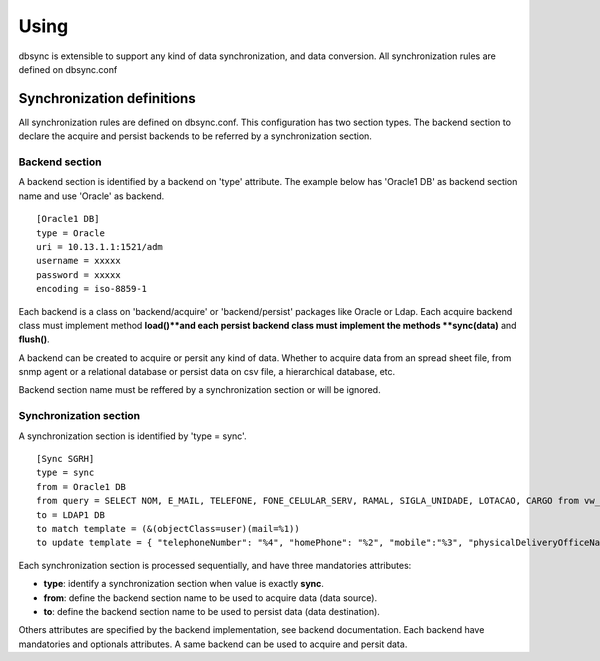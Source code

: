 
*****
Using
*****

dbsync is extensible to support any kind of data synchronization,
and data conversion. All synchronization rules are defined on dbsync.conf 

Synchronization definitions
===========================

All synchronization rules are defined on dbsync.conf. This configuration has
two section types. The backend section to declare the acquire and persist
backends to be referred by a synchronization section.

Backend section
---------------

A backend section is identified by a backend on 'type' attribute.
The example below has 'Oracle1 DB' as backend section name and use 'Oracle'
as backend. ::

    [Oracle1 DB]
    type = Oracle
    uri = 10.13.1.1:1521/adm
    username = xxxxx
    password = xxxxx
    encoding = iso-8859-1   

Each backend is a class on 'backend/acquire' or 'backend/persist' packages
like Oracle or Ldap. Each acquire backend class must implement method
**load()**and each persist backend class must implement the methods
**sync(data)** and **flush()**.

A backend can be created to acquire or persit any kind of data. Whether to
acquire data from an spread sheet file, from snmp agent or a relational
database or persist data on csv file, a hierarchical database, etc.

Backend section name must be reffered by a synchronization section or will
be ignored.

Synchronization section
-----------------------

A synchronization section is identified by 'type = sync'. ::

    [Sync SGRH]
    type = sync
    from = Oracle1 DB
    from query = SELECT NOM, E_MAIL, TELEFONE, FONE_CELULAR_SERV, RAMAL, SIGLA_UNIDADE, LOTACAO, CARGO from vw_mat_servidores where NOM like 'REI%'
    to = LDAP1 DB
    to match template = (&(objectClass=user)(mail=%1))
    to update template = { "telephoneNumber": "%4", "homePhone": "%2", "mobile":"%3", "physicalDeliveryOfficeName": "%5 - %6", "department": "%5 - %6", "title": "%7", "description": "%7" }


Each synchronization section is processed sequentially, and have three
mandatories attributes:

* **type**: identify a synchronization section when value is exactly **sync**.
* **from**: define the backend section name to be used to acquire data (data source).
* **to**: define the backend section name to be used to persist data (data destination).

Others attributes are specified by the backend implementation, see backend
documentation. Each backend have mandatories and optionals attributes. A same
backend can be used to acquire and persit data. 
